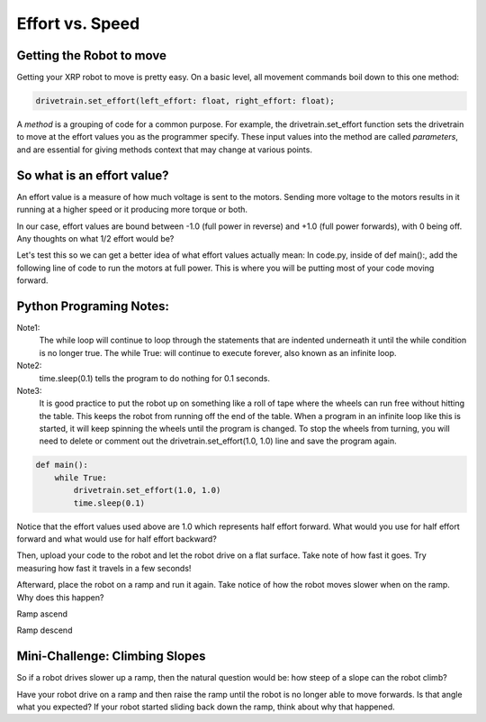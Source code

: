 Effort vs. Speed
================


Getting the Robot to move
-------------------------

Getting your XRP robot to move is pretty easy. On a basic level, all movement
commands boil down to this one method:

.. code-block::
    
    drivetrain.set_effort(left_effort: float, right_effort: float);

A *method* is a grouping of code for a common purpose. For example, the
drivetrain.set_effort function sets the drivetrain to move at the effort
values you as the programmer specify. These input values into the method
are called *parameters*, and are essential for giving methods context that
may change at various points.

So what is an effort value?
---------------------------

An effort value is a measure of how much voltage is sent to the motors.
Sending more voltage to the motors results in it running at a higher
speed or it producing more torque or both. 

In our case, effort values are bound between -1.0 (full power in reverse)
and +1.0 (full power forwards), with 0 being off.  Any thoughts on
what 1/2 effort would be?

Let's test this so we can get a better idea of what effort values
actually mean:
In code.py, inside of def main():, add the following line of code
to run the motors at full power. This is where you will be putting most
of your code moving forward.

Python Programing Notes:
------------------------

Note1:
    The while loop will continue to loop through the statements that
    are indented underneath it until the while condition is no longer true.
    The while True: will continue to execute forever, also known as an infinite
    loop.

Note2:
    time.sleep(0.1) tells the program to do nothing for 0.1 seconds. 

Note3:
    It is good practice to put the robot up on something like a roll
    of tape where the wheels can run free without hitting the table. This
    keeps the robot from running off the end of the table. When a program in
    an infinite loop like this is started, it will keep spinning the wheels
    until the program is changed. To stop the wheels from turning, you will need
    to delete or comment out the drivetrain.set_effort(1.0, 1.0) line and save
    the program again.

.. code:: Python

    def main():
        while True:
            drivetrain.set_effort(1.0, 1.0)
            time.sleep(0.1)

Notice that the effort values used above are 1.0 which represents half effort
forward. What would you use for half effort forward and what would use for
half effort backward?

Then, upload your code to the robot and let the robot drive on a flat
surface. Take note of how fast it goes. Try measuring how fast it travels
in a few seconds!

Afterward, place the robot on a ramp and run it again. Take notice of how
the robot moves slower when on the ramp. Why does this happen?

.. image:: RampAscend.png

Ramp ascend

.. image:: RampDescend.png

Ramp descend

Mini-Challenge: Climbing Slopes
-------------------------------
So if a robot drives slower up a ramp, then the natural question would
be: how steep of a slope can the robot climb?

Have your robot drive on a ramp and then raise the ramp until the robot
is no longer able to move forwards. Is that angle what you expected? If your
robot started sliding back down the ramp, think about why that happened.
